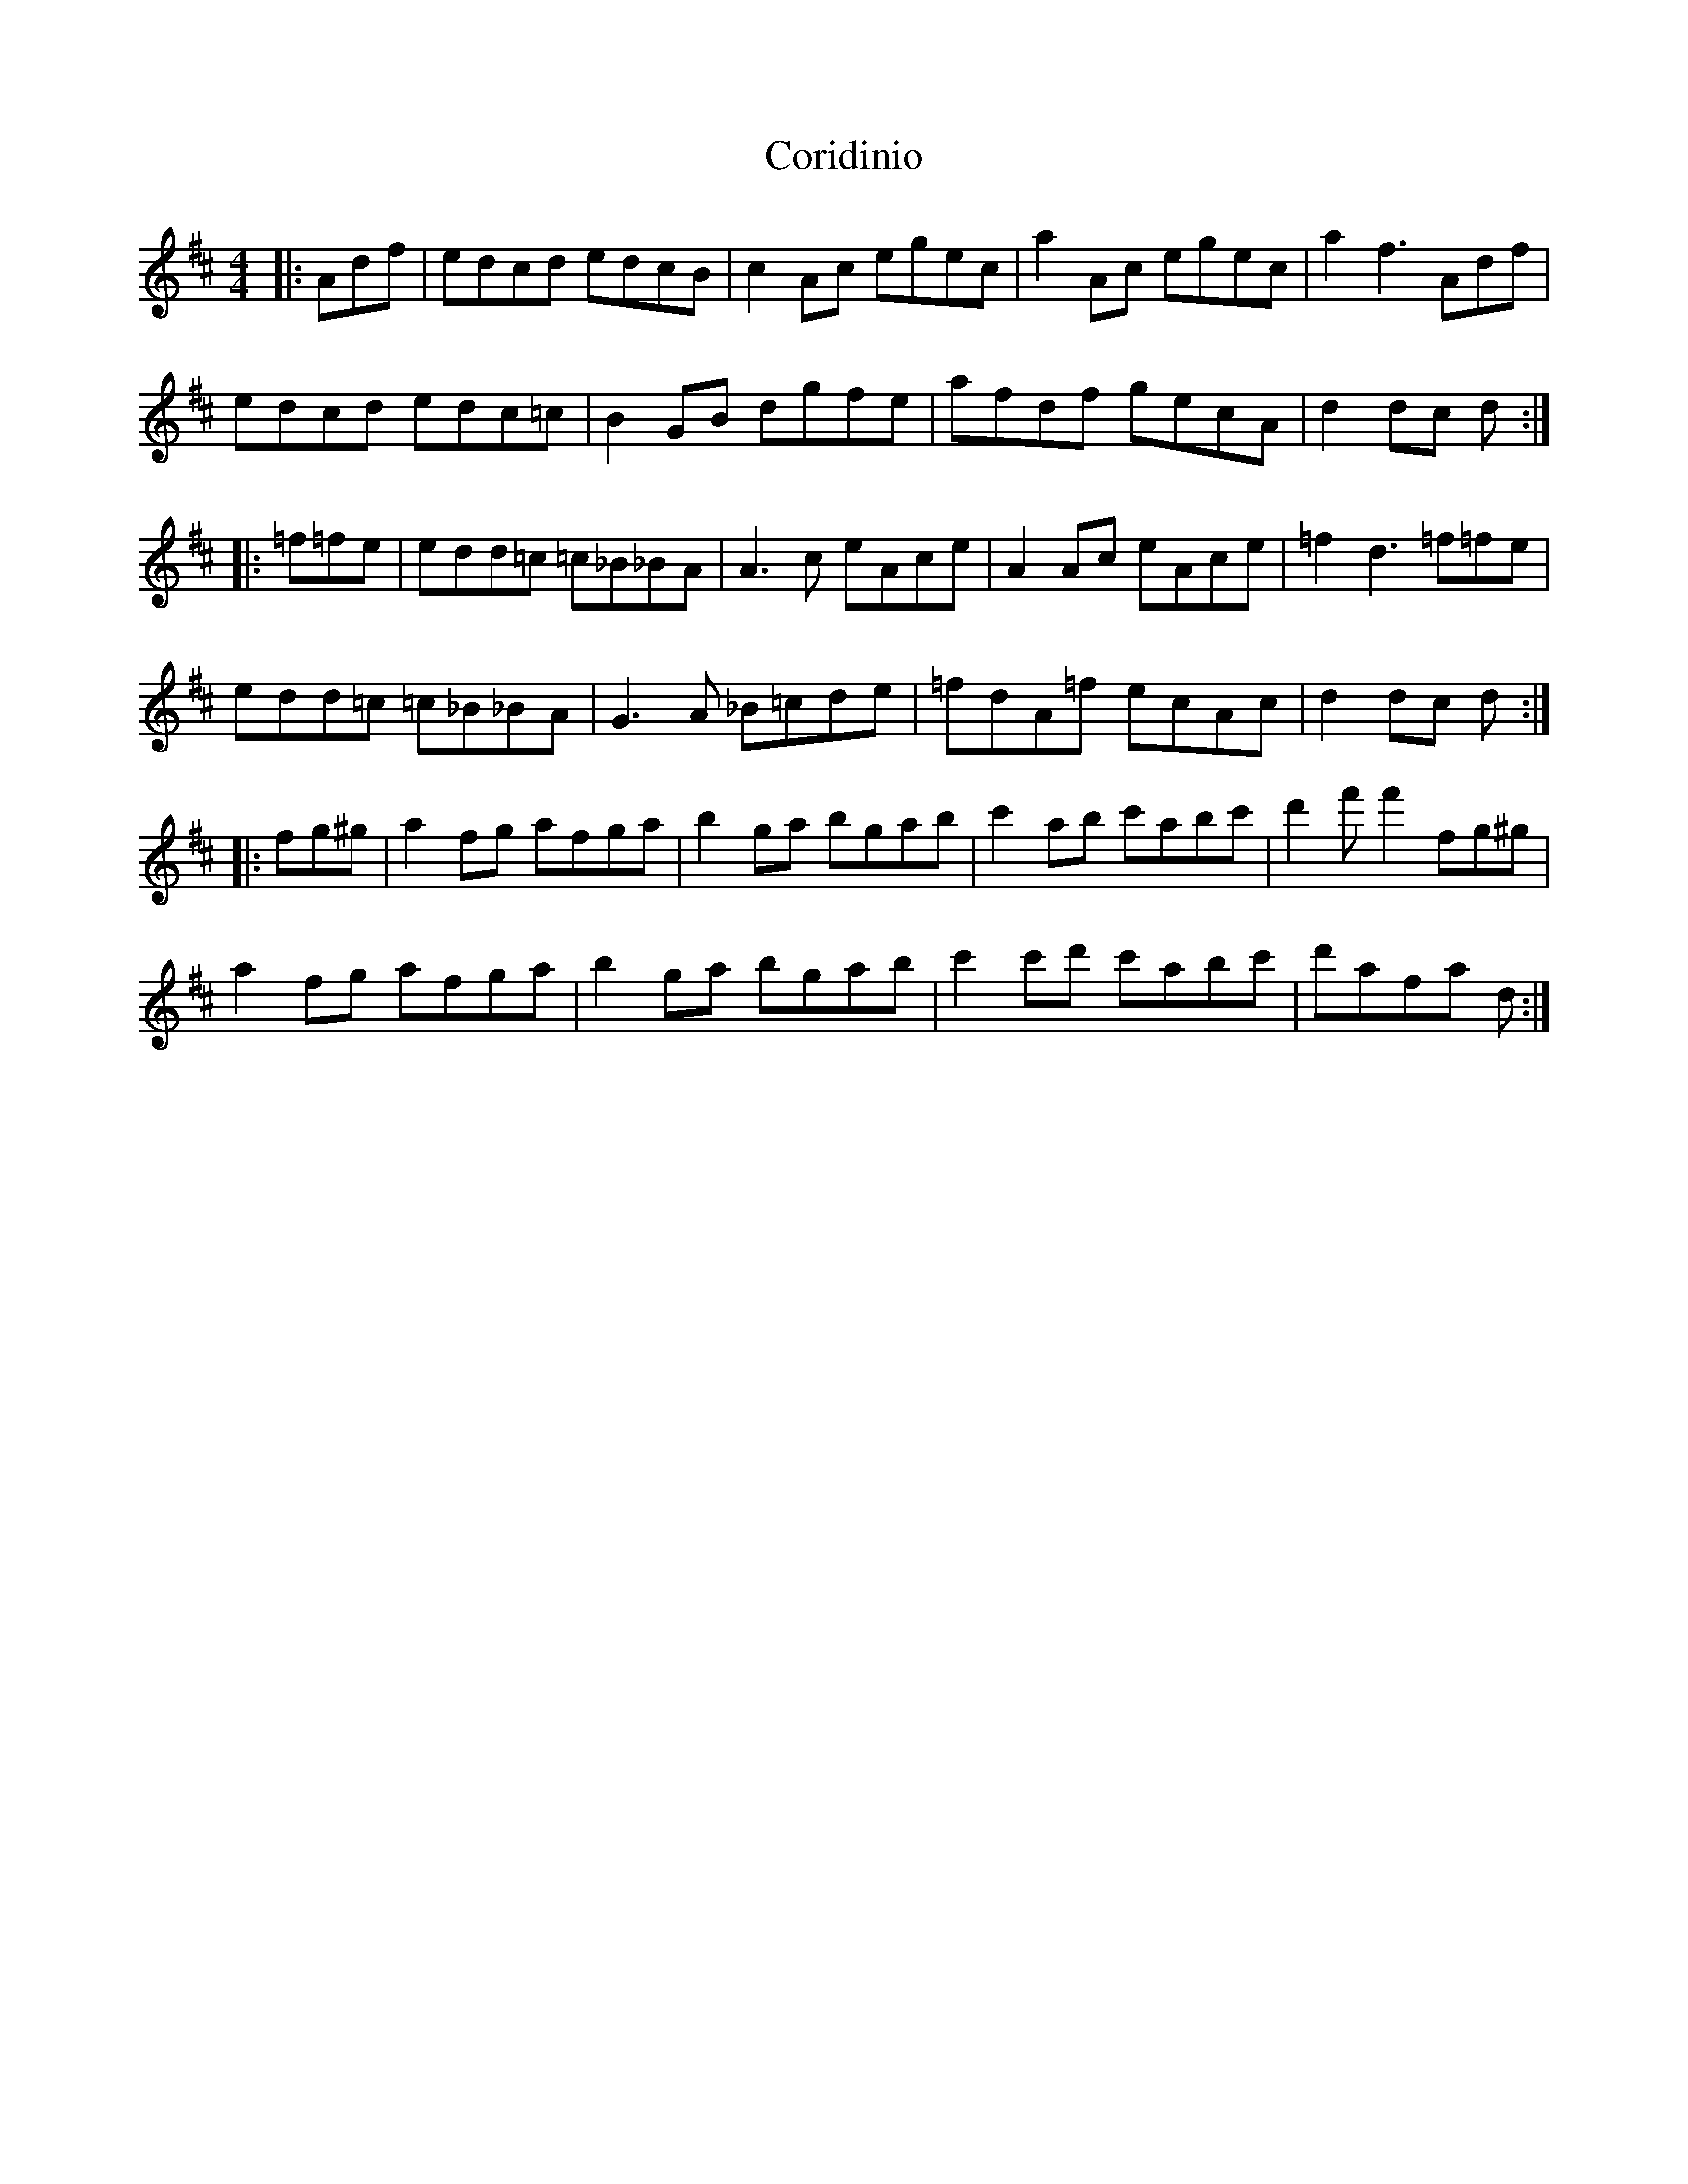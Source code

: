X: 8258
T: Coridinio
R: hornpipe
M: 4/4
K: Dmajor
|:Adf|edcd edcB|c2Ac egec|a2Ac egec|a2f3Adf|
edcd edc=c|B2GB dgfe|afdf gecA|d2dc d:|
|:=f=fe|edd=c =c_B_BA|A3c eAce|A2 Ac eAce|=f2d3=f=fe|
edd=c =c_B_BA|G3A _B=cde|=fdA=f ecAc|d2dc d:|
|:fg^g|a2fg afga|b2ga bgab|c'2ab c'abc'|d'2f'f'2fg^g|
a2fg afga|b2ga bgab|c'2c'd' c'abc'|d'afa d:|

